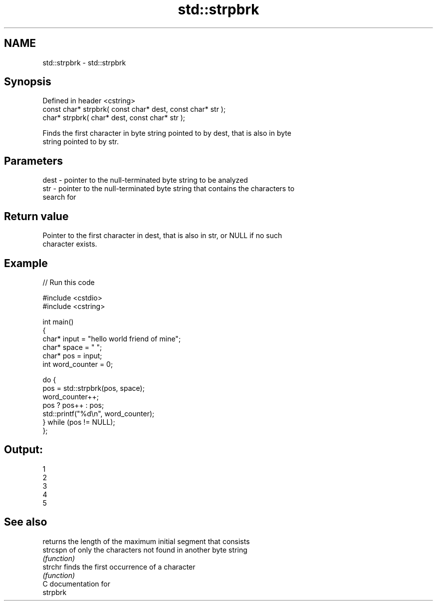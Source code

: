 .TH std::strpbrk 3 "Nov 25 2015" "2.0 | http://cppreference.com" "C++ Standard Libary"
.SH NAME
std::strpbrk \- std::strpbrk

.SH Synopsis
   Defined in header <cstring>
   const char* strpbrk( const char* dest, const char* str );
       char* strpbrk(       char* dest, const char* str );

   Finds the first character in byte string pointed to by dest, that is also in byte
   string pointed to by str.

.SH Parameters

   dest - pointer to the null-terminated byte string to be analyzed
   str  - pointer to the null-terminated byte string that contains the characters to
          search for

.SH Return value

   Pointer to the first character in dest, that is also in str, or NULL if no such
   character exists.

.SH Example

   
// Run this code

 #include <cstdio>
 #include <cstring>
  
 int main()
 {
     char* input = "hello world friend of mine";
     char* space = " ";
     char* pos = input;
     int word_counter = 0;
  
     do {
         pos = std::strpbrk(pos, space);
         word_counter++;
         pos ? pos++ : pos;
         std::printf("%d\\n", word_counter);
     } while (pos != NULL);
 };

.SH Output:

 1
 2
 3
 4
 5

.SH See also

           returns the length of the maximum initial segment that consists
   strcspn of only the characters not found in another byte string
           \fI(function)\fP 
   strchr  finds the first occurrence of a character
           \fI(function)\fP 
   C documentation for
   strpbrk
